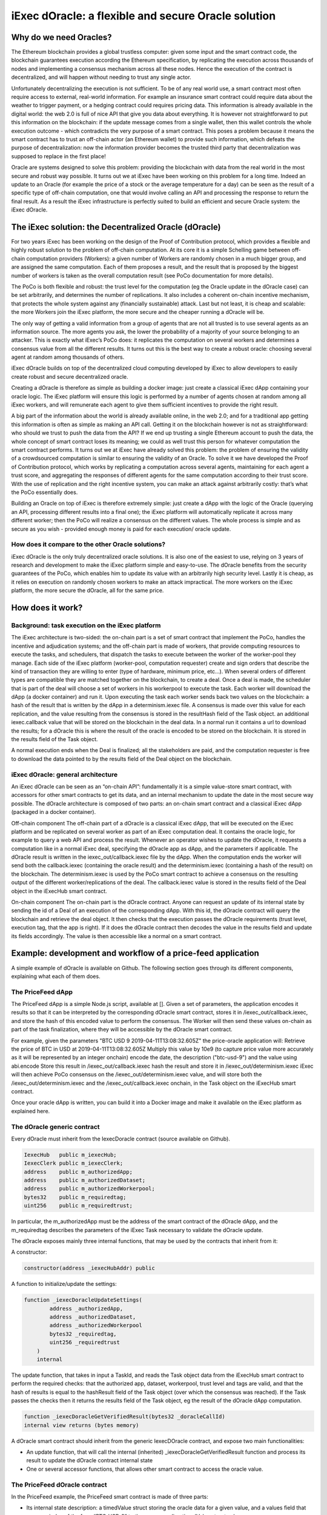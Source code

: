 =========================================================
iExec dOracle: a flexible and secure Oracle solution
=========================================================



*************************
Why do we need Oracles?
*************************


The Ethereum blockchain provides a global trustless computer: given some input and the smart contract code, the blockchain guarantees execution according the Ethereum specification, by replicating the execution across thousands of nodes and implementing a consensus mechanism across all these nodes. Hence the execution of the contract is decentralized, and will happen without needing to trust any single actor.

Unfortunately decentralizing the execution is not sufficient. To be of any real world use, a smart contract most often require access to external, real-world information. For example an insurance smart contract could require data about the weather to trigger payment, or a hedging contract could requires pricing data. This information is already available in the digital world: the web 2.0 is full of nice API that give you data about everything. It is however not straightforward to put this information on the blockchain: if the update message comes from a single wallet, then this wallet controls the whole execution outcome - which contradicts the very purpose of a smart contract. This poses a problem because it means the smart contract has to trust an off-chain actor (an Ethereum wallet) to provide such information, which defeats the purpose of decentralization: now the information provider becomes the trusted third party that decentralization was supposed to replace in the first place!

Oracle are systems designed to solve this problem: providing the blockchain with data from the real world in the most secure and robust way possible. It turns out we at iExec have been working on this problem for a long time. Indeed an update to an Oracle (for example the price of a stock or the average temperature for a day) can be seen as the result of a specific type of off-chain computation, one that would involve calling an API and processing the response to return the final result. As a result the iExec infrastructure is perfectly suited to build an efficient and secure Oracle system: the iExec dOracle.

*******************************************************
The iExec solution: the Decentralized Oracle (dOracle)
*******************************************************

For two years iExec has been working on the design of the Proof of Contribution protocol, which provides a flexible and highly robust solution to the problem of off-chain computation. At its core it is a simple Schelling game between off-chain computation providers (Workers): a given number of Workers are randomly chosen in a much bigger group, and are assigned the same computation. Each of them proposes a result, and the result that is proposed by the biggest number of workers is taken as the overall computation result (see PoCo documentation for more details).

The PoCo is both flexible and robust: the trust level for the computation (eg the Oracle update in the dOracle case) can be set arbitrarily, and determines the number of replications. It also includes a coherent on-chain incentive mechanism, that protects the whole system against any (financially sustainable) attack. Last but not least, it is cheap and scalable: the more Workers join the iExec platform, the more secure and the cheaper running a dOracle will be.


The only way of getting a valid information from a group of agents that are not all trusted is to use several agents as an information source. The more agents you ask, the lower the probability of a majority of your source belonging to an attacker. This is exactly what iExec’s PoCo does: it replicates the computation on several workers and determines a consensus value from all the different results.
It turns out this is the best way to create a robust oracle: choosing several agent at random among thousands of others.

iExec dOracle builds on top of the decentralized cloud computing developed by iExec to allow developers to easily create robust and secure decentralized oracle.

Creating a dOracle is therefore as simple as building a docker image: just create a classical iExec dApp containing your oracle logic. The iExec platform will ensure this logic is performed by a number of agents chosen at random among all iExec workers, and will remunerate each agent to give them sufficient incentives to provide the right result.



A big part of the information about the world is already available online, in the web 2.0; and for a traditional app getting this information is often as simple as making an API call. Getting it on the blockchain however is not as straightforward: who should we trust to push the data from the API? If we end up trusting a single Ethereum account to push the data, the whole concept of smart contract loses its meaning; we could as well trust this person for whatever computation the smart contract performs.
It turns out we at iExec have already solved this problem: the problem of ensuring the  validity of a crowdsourced computation is similar to ensuring the validity of an Oracle. To solve it we have developed the Proof of Contribution protocol, which works by replicating a computation across several agents, maintaining for each agent a trust score, and aggregating the responses of different agents for the same computation according to their trust score. With the use of replication and the right incentive system, you can make an attack against arbitrarily costly: that’s what the PoCo essentially does.

Building an Oracle on top of iExec is therefore extremely simple: just create a dApp with the logic of the Oracle (querying an API, processing different results into a final one); the iExec platform will automatically replicate it across many different worker; then the PoCo will realize a consensus on the different values. The whole process is simple and as secure as you wish - provided enough money is paid for each execution/ oracle update.


How does it compare to the other Oracle solutions?
~~~~~~~~~~~~~~~~~~~~~~~~~~~~~~~~~~~~~~~~~~~~~~~~~~~~

iExec dOracle is the only truly decentralized oracle solutions. It is also one of the easiest to use, relying on 3 years of research and development to make the iExec platform simple and easy-to-use.
The dOracle benefits from the security guarantees of the PoCo, which enables him to update its value with an arbitrarily high security level.
Lastly it is cheap, as it relies on execution on randomly chosen workers to make an attack impractical. The more workers on the iExec platform, the more secure the dOracle, all for the same price.

********************
How does it work?
********************


Background: task execution on the iExec platform
~~~~~~~~~~~~~~~~~~~~~~~~~~~~~~~~~~~~~~~~~~~~~~~~~~~

The iExec architecture is two-sided: the on-chain part is a set of smart contract that implement the PoCo, handles the incentive and adjudication systems; and the off-chain part is made of workers, that provide computing resources to execute the tasks, and schedulers, that dispatch the tasks to execute between the worker of the worker-pool they manage. Each side of the iExec platform (worker-pool, computation requester) create and sign orders that describe the kind of transaction they are willing to enter (type of hardware, minimum price, etc…). When several orders of different types are compatible they are matched together on the blockchain, to create a deal. Once a deal is made, the scheduler that is part of the deal will choose a set of workers in his workerpool to execute the task. Each worker will download the dApp (a docker container) and run it. Upon executing the task each worker sends back two values on the blockchain:
a hash of the result that is written by the dApp in a determinism.iexec file. A consensus is made over this value for each replication, and the value resulting from the consensus is stored in the resultHash field of the Task object.
an additional iexec.callback value that will be stored on the blockchain in the deal data. In a normal run it contains a url to download the results; for a dOracle this is where the result of the oracle is encoded to be stored on the blockchain. It is stored in the results field of the Task object.

A normal execution ends when the Deal is finalized; all the stakeholders are paid, and the computation requester is free to download the data pointed to by the results field of the Deal object on the blockchain.

iExec dOracle: general architecture
~~~~~~~~~~~~~~~~~~~~~~~~~~~~~~~~~~~~~~~~

An iExec dOracle can be seen as an “on-chain API”: fundamentally it is a simple value-store smart contract, with accessors for other smart contracts to get its data, and an internal mechanism to update the date in the most secure way possible.
The dOracle architecture is composed of two parts: an on-chain smart contract and a classical iExec dApp (packaged in a docker container).

Off-chain component
The off-chain part of a dOracle is a classical iExec dApp, that will be executed on the iExec platform and be replicated on several worker as part of an iExec computation deal. It contains the oracle logic, for example to query a web API and process the result. Whenever an operator wishes to update the dOracle, it requests a computation like in a normal iExec deal, specifying the dOracle app as dApp, and the parameters if applicable.
The dOracle result is written in the iexec_out/callback.iexec file by the dApp. When the computation ends the worker will send both the callback.iexec (containing the oracle result) and the determinism.iexec (containing a hash of the result) on the blockchain. The determinism.iexec is used by the PoCo smart contract to achieve a consensus on the resulting output of the different worker/replications of the deal. The callback.iexec value is stored in the results field of the Deal object in the iExecHub smart contract.

On-chain component
The on-chain part is the dOracle contract. Anyone can request an update of its internal state by sending the id of a Deal of an execution of the corresponding dApp. With this id, the dOracle contract will query the blockchain and retrieve the deal object. It then checks that the execution passes the dOracle requirements (trust level, execution tag, that the app is right). If it does the dOracle contract then decodes the value in the results field and update its fields accordingly. The value is then accessible like a normal on a smart contract.

*********************************************************************
Example: development and workflow of a price-feed application
*********************************************************************

A simple example of dOracle is available on Github. The following section goes through its different components, explaining what each of them does.


The PriceFeed dApp
~~~~~~~~~~~~~~~~~~~

The PriceFeed dApp is a simple Node.js script, available at []. Given a set of parameters, the application encodes it results so that it can be interpreted by the corresponding dOracle smart contract, stores it in /iexec_out/callback.iexec, and store the hash of this encoded value to perform the consensus. The Worker will then send these values on-chain as part of the task finalization, where they will be accessible by the dOracle smart contract.

For example, given the parameters "BTC USD 9 2019-04-11T13:08:32.605Z" the price-oracle application will:
Retrieve the price of BTC in USD at 2019-04-11T13:08:32.605Z
Multiply this value by 10e9 (to capture price value more accurately as it will be represented by an integer onchain)
encode the date, the description ("btc-usd-9") and the value using abi.encode
Store this result in /iexec_out/callback.iexec
hash the result and store it in /iexec_out/determinism.iexec
iExec will then achieve PoCo consensus on the /iexec_out/determinism.iexec value, and will store both the /iexec_out/determinism.iexec and the /iexec_out/callback.iexec onchain, in the Task object on the iExecHub smart contract.

Once your oracle dApp is written, you can build it into a Docker image and make it available on the iExec platform as explained here.


The dOracle generic contract
~~~~~~~~~~~~~~~~~~~~~~~~~~~~

Every dOracle must inherit from the IexecDoracle contract (source available on Github).

.. code-block:: solidity

	IexecHub   public m_iexecHub;
	IexecClerk public m_iexecClerk;
	address    public m_authorizedApp;
	address    public m_authorizedDataset;
	address    public m_authorizedWorkerpool;
	bytes32    public m_requiredtag;
	uint256    public m_requiredtrust;

In particular, the m_authorizedApp must be the address of the smart contract of the dOracle dApp, and the m_requiredtag describes the parameters of the iExec Task necessary to validate the dOracle update.

The dOracle exposes mainly three internal functions, that may be used by the contracts that inherit from it:

A constructor:

.. code-block:: solidity

	constructor(address _iexecHubAddr) public

A function to initialize/update the settings:

.. code-block:: solidity

	function _iexecDoracleUpdateSettings(
	        address _authorizedApp,
		address _authorizedDataset,
		address _authorizedWorkerpool
	        bytes32 _requiredtag,
	        uint256 _requiredtrust
	    )
	    internal

The update function, that takes in input a TaskId, and reads the Task object data from the iExecHub smart contract to perform the required checks: that the authorized app, dataset, workerpool, trust level and tags are valid, and that the hash of results is equal to the hashResult field of the Task object (over which the consensus was reached). If the Task passes the checks then it returns the results field of the Task object, eg the result of the dOracle dApp computation.


.. code-block:: solidity

	function _iexecDoracleGetVerifiedResult(bytes32 _doracleCallId)
    	internal view returns (bytes memory)

A dOracle smart contract should inherit from the generic IexecDOracle contract, and expose two main functionalities:



* An update function, that will call the internal (inherited) _iexecDoracleGetVerifiedResult function and process its result to update the dOracle contract internal state
* One or several accessor functions, that allows other smart contract to access the oracle value.

The PriceFeed dOracle contract
~~~~~~~~~~~~~~~~~~~~~~~~~~~~~~~

In the PriceFeed example, the PriceFeed smart contract is made of three parts:

* Its internal state description: a timedValue struct storing the oracle data for a given value, and a values field that maps an index of the form “BTC_USD_9” to the corresponding timedValue struct value.


.. code-block:: solidity

	struct timedValue
	{
		bytes32 oracleCallID;
		uint256 date;
		uint256 value;
		string  details;
	}

	mapping(bytes32 => timedValue) public values;

This also allows to read the resulting prices. For example, to get the most recent price of BTC in USD with 9 place precision (as described above), query values(keccak256(bytes("BTC-USD-9"))) from the dOracle contract and this will return a structure containing the value, the associate date, and the details of the request.

* The update function processResult, that takes the TaskId of an execution of the dOracle dApp, calls the internal _iexecDoracleGetVerifiedResult and process the result to update the values map.


.. code-block:: solidity

	function processResult(bytes32 _oracleCallID)
	public
	{
		uint256       date;
		string memory details;
		uint256       value;

		// Parse results
		(date, details, value) = decodeResults(_iexecDoracleGetVerifiedResult(_oracleCallID));

		// Process results
		bytes32 id = keccak256(bytes(details));
		require(values[id].date < date, "new-value-is-too-old");
		emit ValueChange(id, _oracleCallID, values[id].date, values[id].value, date, value);
		values[id].oracleCallID = _oracleCallID;
		values[id].date         = date;
		values[id].value        = value;
		values[id].details      = details;
	}

The PriceFeed dOracle also declares an event ValueChange, that is fired whenever an update is made.

* An updateEnv function, that can be used by the owner of the dOracle to update its parameters. It simply calls the _iexecDoracleUpdateSettings function of its parent IexecDoracle contract.

.. code-block:: solidity

	function updateEnv(
		 address _authorizedApp,
		 address _authorizedDataset,
		 address _authorizedWorkerpool,
		 bytes32 _requiredtag,
		 uint256 _requiredtrust
		)
		public onlyOwner
		{
			_iexecDoracleUpdateSettings(_authorizedApp, _authorizedDataset, _authorizedWorkerpool, _requiredtag, _requiredtrust);
		}
	}
